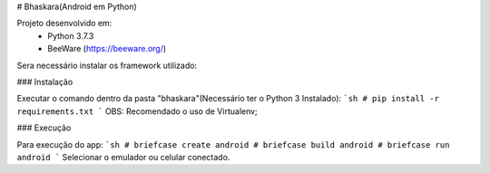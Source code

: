 # Bhaskara(Android em Python)

Projeto desenvolvido em:
  - Python 3.7.3
  - BeeWare (https://beeware.org/)
 
Sera necessário instalar os framework utilizado:

### Instalação

Executar o comando dentro da pasta "bhaskara"(Necessário ter o Python 3 Instalado):
```sh
# pip install -r requirements.txt
```
OBS: Recomendado o uso de Virtualenv;

### Execução

Para execução do app:
```sh
# briefcase create android
# briefcase build android
# briefcase run android
```
Selecionar o emulador ou celular conectado.